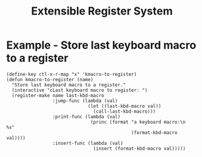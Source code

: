 #+title: Extensible Register System

* Example - Store last keyboard macro to a register
: (define-key ctl-x-r-map "x" 'kmacro-to-register)
: (defun kmacro-to-register (name)
:   "Store last keyboard macro to a register."
:   (interactive "cLast keyboard macro to register: ")
:   (register-make name last-kbd-macro
:                  :jump-func (lambda (val)
:                               (let ((last-kbd-macro val))
:                                 (call-last-kbd-macro)))
:                  :print-func (lambda (val)
:                                (princ (format "a keyboard macro:\n   %s"
:                                               (format-kbd-macro val))))
:                  :insert-func (lambda (val)
:                                 (insert (format-kbd-macro val)))))
